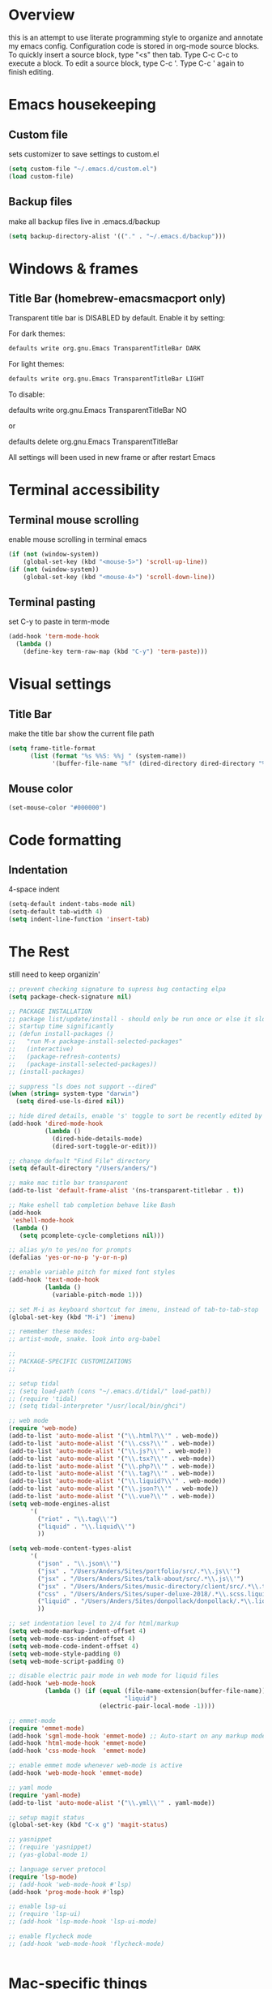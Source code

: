 * Overview 
  this is an attempt to use literate programming style to organize and annotate my emacs config. Configuration code is stored in org-mode source blocks. To quickly insert a source block, type "<s" then tab. Type C-c C-c to execute a block. To edit a source block, type C-c '. Type C-c ' again to finish editing.

* Emacs housekeeping
** Custom file
   sets customizer to save settings to custom.el
   #+BEGIN_SRC emacs-lisp
     (setq custom-file "~/.emacs.d/custom.el")
     (load custom-file)
   #+END_SRC
 
** Backup files
   make all backup files live in .emacs.d/backup
   #+BEGIN_SRC emacs-lisp
     (setq backup-directory-alist '(("." . "~/.emacs.d/backup")))
   #+END_SRC

* Windows & frames
**  Title Bar (homebrew-emacsmacport only)
   Transparent title bar is DISABLED by default.
   Enable it by setting:

   For dark themes: 
   #+BEGIN_SRC bash
     defaults write org.gnu.Emacs TransparentTitleBar DARK
   #+END_SRC

   For light themes:
   #+BEGIN_SRC bash
     defaults write org.gnu.Emacs TransparentTitleBar LIGHT
   #+END_SRC

   To disable:

   defaults write org.gnu.Emacs TransparentTitleBar NO

   or

   defaults delete org.gnu.Emacs TransparentTitleBar

   All settings will been used in new frame or after restart Emacs
* Terminal accessibility
** Terminal mouse scrolling
   enable mouse scrolling in terminal emacs
   #+BEGIN_SRC emacs-lisp
     (if (not (window-system))
         (global-set-key (kbd "<mouse-5>") 'scroll-up-line))
     (if (not (window-system))
         (global-set-key (kbd "<mouse-4>") 'scroll-down-line))
   #+END_SRC
** Terminal pasting
set C-y to paste in term-mode
#+BEGIN_SRC emacs-lisp
  (add-hook 'term-mode-hook
    (lambda () 
      (define-key term-raw-map (kbd "C-y") 'term-paste)))
#+END_SRC

* Visual settings
** Title Bar
   make the title bar show the current file path
   #+BEGIN_SRC emacs-lisp
     (setq frame-title-format
           (list (format "%s %%S: %%j " (system-name))
                 '(buffer-file-name "%f" (dired-directory dired-directory "%b"))))
   #+END_SRC

** Mouse color
   #+BEGIN_SRC emacs-lisp
     (set-mouse-color "#000000")
   #+END_SRC

* Code formatting
** Indentation
   4-space indent
   #+BEGIN_SRC emacs-lisp
     (setq-default indent-tabs-mode nil)
     (setq-default tab-width 4)
     (setq indent-line-function 'insert-tab)
   #+END_SRC

* The Rest
  still need to keep organizin'

  #+BEGIN_SRC emacs-lisp
    ;; prevent checking signature to supress bug contacting elpa
    (setq package-check-signature nil)

    ;; PACKAGE INSTALLATION
    ;; package list/update/install - should only be run once or else it slows
    ;; startup time significantly
    ;; (defun install-packages ()
    ;;   "run M-x package-install-selected-packages"
    ;;   (interactive)
    ;;   (package-refresh-contents)
    ;;   (package-install-selected-packages))
    ;; (install-packages)

    ;; suppress "ls does not support --dired"
    (when (string= system-type "darwin")       
      (setq dired-use-ls-dired nil))

    ;; hide dired details, enable 's' toggle to sort be recently edited by default
    (add-hook 'dired-mode-hook
              (lambda ()
                (dired-hide-details-mode)
                (dired-sort-toggle-or-edit)))

    ;; change default "Find File" directory
    (setq default-directory "/Users/anders/")

    ;; make mac title bar transparent
    (add-to-list 'default-frame-alist '(ns-transparent-titlebar . t))

    ;; Make eshell tab completion behave like Bash
    (add-hook
     'eshell-mode-hook
     (lambda ()
       (setq pcomplete-cycle-completions nil)))

    ;; alias y/n to yes/no for prompts
    (defalias 'yes-or-no-p 'y-or-n-p)

    ;; enable variable pitch for mixed font styles
    (add-hook 'text-mode-hook
              (lambda ()
                (variable-pitch-mode 1)))

    ;; set M-i as keyboard shortcut for imenu, instead of tab-to-tab-stop
    (global-set-key (kbd "M-i") 'imenu)

    ;; remember these modes:
    ;; artist-mode, snake. look into org-babel

    ;; 
    ;; PACKAGE-SPECIFIC CUSTOMIZATIONS
    ;;

    ;; setup tidal
    ;; (setq load-path (cons "~/.emacs.d/tidal/" load-path))
    ;; (require 'tidal)
    ;; (setq tidal-interpreter "/usr/local/bin/ghci")

    ;; web mode
    (require 'web-mode)
    (add-to-list 'auto-mode-alist '("\\.html?\\'" . web-mode))
    (add-to-list 'auto-mode-alist '("\\.css?\\'" . web-mode))
    (add-to-list 'auto-mode-alist '("\\.js?\\'" . web-mode))
    (add-to-list 'auto-mode-alist '("\\.tsx?\\'" . web-mode))
    (add-to-list 'auto-mode-alist '("\\.php?\\'" . web-mode))
    (add-to-list 'auto-mode-alist '("\\.tag?\\'" . web-mode))
    (add-to-list 'auto-mode-alist '("\\.liquid?\\'" . web-mode))
    (add-to-list 'auto-mode-alist '("\\.json?\\'" . web-mode))
    (add-to-list 'auto-mode-alist '("\\.vue?\\'" . web-mode))
    (setq web-mode-engines-alist
          '(
            ("riot" . "\\.tag\\'")
            ("liquid" . "\\.liquid\\'")
            ))

    (setq web-mode-content-types-alist
          '(
            ("json" . "\\.json\\'")
            ("jsx" . "/Users/Anders/Sites/portfolio/src/.*\\.js\\'")
            ("jsx" . "/Users/Anders/Sites/talk-about/src/.*\\.js\\'")
            ("jsx" . "/Users/Anders/Sites/music-directory/client/src/.*\\.tsx\\'")
            ("css" . "/Users/Anders/Sites/super-deluxe-2018/.*\\.scss.liquid\\'")
            ("liquid" . "/Users/Anders/Sites/donpollack/donpollack/.*\\.liquid\\'")
            ))

    ;; set indentation level to 2/4 for html/markup
    (setq web-mode-markup-indent-offset 4)
    (setq web-mode-css-indent-offset 4)
    (setq web-mode-code-indent-offset 4)
    (setq web-mode-style-padding 0)
    (setq web-mode-script-padding 0)

    ;; disable electric pair mode in web mode for liquid files
    (add-hook 'web-mode-hook
              (lambda () (if (equal (file-name-extension(buffer-file-name))
                                    "liquid")
                             (electric-pair-local-mode -1))))

    ;; emmet-mode
    (require 'emmet-mode)
    (add-hook 'sgml-mode-hook 'emmet-mode) ;; Auto-start on any markup modes
    (add-hook 'html-mode-hook 'emmet-mode)
    (add-hook 'css-mode-hook  'emmet-mode)

    ;; enable emmet mode whenever web-mode is active
    (add-hook 'web-mode-hook 'emmet-mode)

    ;; yaml mode
    (require 'yaml-mode)
    (add-to-list 'auto-mode-alist '("\\.yml\\'" . yaml-mode))

    ;; setup magit status
    (global-set-key (kbd "C-x g") 'magit-status)

    ;; yasnippet
    ;; (require 'yasnippet)
    ;; (yas-global-mode 1)

    ;; language server protocol
    (require 'lsp-mode)
    ;; (add-hook 'web-mode-hook #'lsp)
    (add-hook 'prog-mode-hook #'lsp)

    ;; enable lsp-ui
    ;; (require 'lsp-ui)
    ;; (add-hook 'lsp-mode-hook 'lsp-ui-mode)

    ;; enable flycheck mode
    ;; (add-hook 'web-mode-hook 'flycheck-mode)


  #+END_SRC
* Mac-specific things
** Emacs-macport system keyboard collisons
   due to how emacs-macport uses command as meta, there are some duplicate keybindings. C-M-d, C-M-q are used by MacOS, so you can't use them 
   - C-M-d: in MacOS, this uses the system dictionary. In emacs, it runs the command down-list.
   - C-M-q: in MacOS, this locks the screen. In emacs, it reindents all the lines within one parenthetical grouping. It runs a different command based on the major mode. For example: 
     it is indent-pp-sexp in Lisp mode, c-indent-exp in C mode, etc

* Disable Command-Ctrl-D dictionary lookup shortcut
  In order to be able to use C-M-d (move down into a list/balanced expression) disable the default mac shortcut:
  #+BEGIN_SRC bash
    defaults write com.apple.symbolichotkeys AppleSymbolicHotKeys -dict-add 70 '<dict><key>enabled</key><false/></dict>'
  #+END_SRC

* Notes
** Bookmarks
   set a bookmark
   C-x r m

   List bookmarks
   C-x r l

   Jump to bookmark
   C-x r b

** Registers
   Store region in register
   C-x r s

   Insert content of register
   C-x r i

   Store point in register
   C-x r SPC

   Jump to register
   C-x r j

   Store window configuration in register
   C-x r w

** Mark
   Sets the mark, toggles the region
   C-SPC

   Jumps to the mark, and repeated calls go further back the mark ring
   C-u C-SPC

   Jump to latest item in the mark ring, rotates the mark ring
   C-x C-SPC

   Exchanges the point and mark, and reactivates the last region
   C-x C-x

   Mark next paragraph
   M-h

   Mark whole buffer
   C-x h

   Mark the next defun
   C-M-h

   Mark the next word
   M-@

   Mark the next sexp
   C-M-@, C-M-SPC (conflicts with MacOS emoji menu shortcut)

** Undo Tree
   type C-x u to open undo-tree visualizer

** Incremental Search
   Incremental search
   C-s

   Reverse incremental search
   C-r

   Regexp incremental search
   C-M-s
   example: C-M-s ^Mark to highlight above non-headline sections

   Regexp reverse incremental search
   C-M-r

   when incremental search is active:

   move to next/previous search history items
   M-n, M-p

   search history items with tab-completion
   C-M-i

   Isearch forward for symbol at point
   M-s .

** Occur mode
   occur mode, and activate occur on current search string in Isearch. Searches current buffer with a term/regexp
   M-s o

   Next/Previous occurrence in occur buffer
   M-n / M-p

   Go to beginning/end of buffer
   <, >

   Refresh - g; quit - q

   Switch to occur edit mode
   e

   Exits occur edit mode, applying changes
   C-c C-c

   Jump to next/previous occurence in buffer
   M-g M-n / M-g M-p

** Imenu
I mapped M-x imenu to 
M-i
this only is useful in org-mode? 

** Ido mode
after typing for example C-x b to switch to a buffer,
Move to next/previous option
C-s / C-r

** Grep
M-x grep - prompts for arguments to pass to grep
M-x grep-find - prompts for arguments to pass to grep and find
M-x lgrep - prompts for query and glob pattern to search for with grep
M-x rgrep - prompts for query and glob pattern then recursively searches with grep and find
M-x rzgrep - like M-x rgrep but searches compressed gzip files

also M-x customize-group RET grep  -- customize the default grep command

in a grep buffer, use these to jump to next/previous matches, like Occur mode
M-g M-n / M-g M-p

** Other Movement
reposition the point in top-left, middle-left, or bottom-left
M-r

re-center the point in the top, middle, or bottom of the buffer
C-l

Go to line
M-g M-g / M-g g
go to specific line (goes to line 50 in this case):
M-5 M-0 M-g M-g 

set default column for C-n / C-p movements
C-x C-n

cancel g

jump to column position
M-g TAB

jump to char position
M-g c

** Editing
*** Killing
delete forward char
C-d

Delete forward word
M-d

Delete backward word
C-<backspace>

kill rest of line
C-k

kill sentence
M-k

kill s-expression
C-M-k

kill current line
C-S-<backspace>

notes: multiple continuous kill commands (like with M-d) append to the last kill. any movement creates a new kill ring entry. 

append to the current kill ring entry if next command is a kill
C-M-w
useful

*** Yanking
Yank last kill
C-y

After yanking, cycle through previous yanks
M-y

*** Transposing
Transpose character
C-t

Transpose words
M-t

Transpose s-expressions
C-M-t

Transpose lines
C-x C-t

*** Narrow
this lets you view and edit only a small subset of the current buffer.
select a region of text, then:
C-x n n
(narrow-to-region)

to return to the full buffer:
C-x n w
(widen)

narrow to current org-mode subtree:
C-x n s

narrow to current org-mode code block:
C-x n b

*** ansi-term
pasting into prompt:
C-c M-x term-paste

line mode. Interact with terminal as a buffer
C-c C-j

go back to char mode to interact with terminal:
C-c C-k

Scroll screen backwards to see earlier pages. enter text to return to prompt:
C-c C-v

** LSP
peek definition?
M-i
